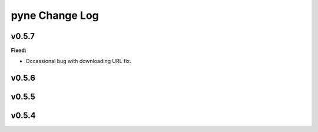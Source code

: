 ===============
pyne Change Log
===============

.. current developments

v0.5.7
====================

**Fixed:**

* Occassional bug with downloading URL fix.




v0.5.6
====================



v0.5.5
====================



v0.5.4
====================



